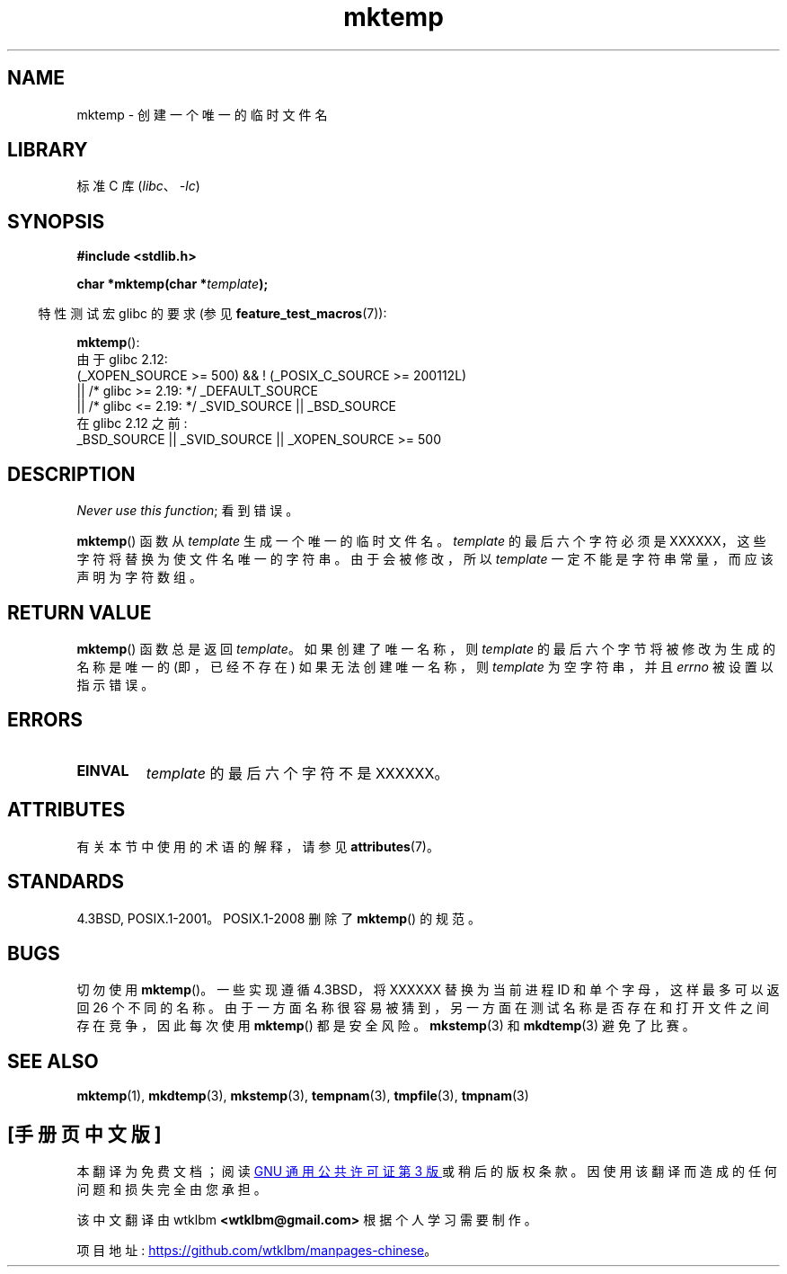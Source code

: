 .\" -*- coding: UTF-8 -*-
'\" t
.\" Copyright (C) 1993 David Metcalfe (david@prism.demon.co.uk)
.\"
.\" SPDX-License-Identifier: Linux-man-pages-copyleft
.\"
.\" References consulted:
.\"     Linux libc source code
.\"     Lewine's _POSIX Programmer's Guide_ (O'Reilly & Associates, 1991)
.\"     386BSD man pages
.\" Modified Sat Jul 24 18:48:06 1993 by Rik Faith (faith@cs.unc.edu)
.\" Modified Fri Jun 23 01:26:34 1995 by Andries Brouwer (aeb@cwi.nl)
.\" (prompted by Scott Burkett <scottb@IntNet.net>)
.\" Modified Sun Mar 28 23:44:38 1999 by Andries Brouwer (aeb@cwi.nl)
.\"
.\"*******************************************************************
.\"
.\" This file was generated with po4a. Translate the source file.
.\"
.\"*******************************************************************
.TH mktemp 3 2023\-02\-05 "Linux man\-pages 6.03" 
.SH NAME
mktemp \- 创建一个唯一的临时文件名
.SH LIBRARY
标准 C 库 (\fIlibc\fP、\fI\-lc\fP)
.SH SYNOPSIS
.nf
\fB#include <stdlib.h>\fP
.PP
\fBchar *mktemp(char *\fP\fItemplate\fP\fB);\fP
.fi
.PP
.RS -4
特性测试宏 glibc 的要求 (参见 \fBfeature_test_macros\fP(7)):
.RE
.PP
\fBmktemp\fP():
.nf
.\"    || _XOPEN_SOURCE && _XOPEN_SOURCE_EXTENDED
    由于 glibc 2.12:
        (_XOPEN_SOURCE >= 500) && ! (_POSIX_C_SOURCE >= 200112L)
            || /* glibc >= 2.19: */ _DEFAULT_SOURCE
            || /* glibc <= 2.19: */ _SVID_SOURCE || _BSD_SOURCE
    在 glibc 2.12 之前:
        _BSD_SOURCE || _SVID_SOURCE || _XOPEN_SOURCE >= 500
.fi
.SH DESCRIPTION
\fINever use this function\fP;  看到错误。
.PP
\fBmktemp\fP() 函数从 \fItemplate\fP 生成一个唯一的临时文件名。 \fItemplate\fP 的最后六个字符必须是
XXXXXX，这些字符将替换为使文件名唯一的字符串。 由于会被修改，所以 \fItemplate\fP 一定不能是字符串常量，而应该声明为字符数组。
.SH "RETURN VALUE"
\fBmktemp\fP() 函数总是返回 \fItemplate\fP。 如果创建了唯一名称，则 \fItemplate\fP
的最后六个字节将被修改为生成的名称是唯一的 (即，已经不存在) 如果无法创建唯一名称，则 \fItemplate\fP 为空字符串，并且 \fIerrno\fP
被设置以指示错误。
.SH ERRORS
.TP 
\fBEINVAL\fP
\fItemplate\fP 的最后六个字符不是 XXXXXX。
.SH ATTRIBUTES
有关本节中使用的术语的解释，请参见 \fBattributes\fP(7)。
.ad l
.nh
.TS
allbox;
lbx lb lb
l l l.
Interface	Attribute	Value
T{
\fBmktemp\fP()
T}	Thread safety	MT\-Safe
.TE
.hy
.ad
.sp 1
.SH STANDARDS
.\" .SH NOTES
.\" The prototype is in
.\" .I <unistd.h>
.\" for libc4, libc5, glibc1; glibc2 follows the Single UNIX Specification
.\" and has the prototype in
.\" .IR <stdlib.h> .
4.3BSD, POSIX.1\-2001。POSIX.1\-2008 删除了 \fBmktemp\fP() 的规范。
.SH BUGS
切勿使用 \fBmktemp\fP()。 一些实现遵循 4.3BSD，将 XXXXXX 替换为当前进程 ID 和单个字母，这样最多可以返回 26
个不同的名称。 由于一方面名称很容易被猜到，另一方面在测试名称是否存在和打开文件之间存在竞争，因此每次使用 \fBmktemp\fP() 都是安全风险。
\fBmkstemp\fP(3) 和 \fBmkdtemp\fP(3) 避免了比赛。
.SH "SEE ALSO"
\fBmktemp\fP(1), \fBmkdtemp\fP(3), \fBmkstemp\fP(3), \fBtempnam\fP(3), \fBtmpfile\fP(3),
\fBtmpnam\fP(3)
.PP
.SH [手册页中文版]
.PP
本翻译为免费文档；阅读
.UR https://www.gnu.org/licenses/gpl-3.0.html
GNU 通用公共许可证第 3 版
.UE
或稍后的版权条款。因使用该翻译而造成的任何问题和损失完全由您承担。
.PP
该中文翻译由 wtklbm
.B <wtklbm@gmail.com>
根据个人学习需要制作。
.PP
项目地址:
.UR \fBhttps://github.com/wtklbm/manpages-chinese\fR
.ME 。
